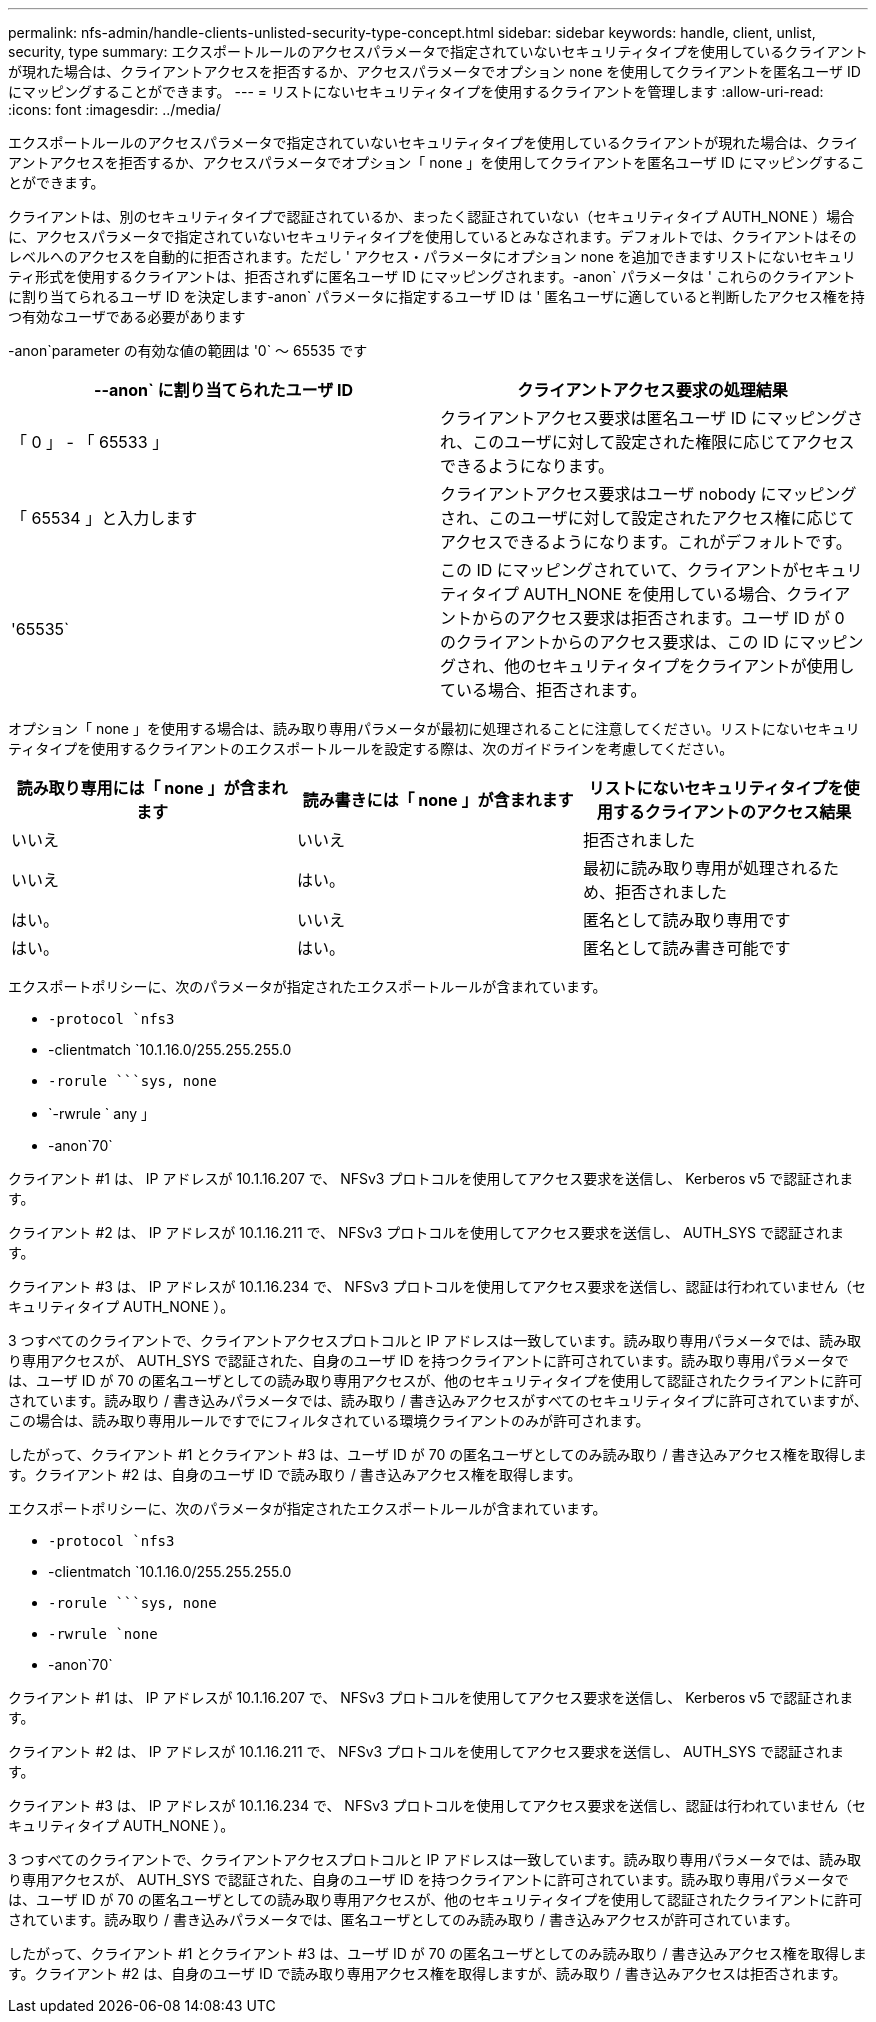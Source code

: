 ---
permalink: nfs-admin/handle-clients-unlisted-security-type-concept.html 
sidebar: sidebar 
keywords: handle, client, unlist, security, type 
summary: エクスポートルールのアクセスパラメータで指定されていないセキュリティタイプを使用しているクライアントが現れた場合は、クライアントアクセスを拒否するか、アクセスパラメータでオプション none を使用してクライアントを匿名ユーザ ID にマッピングすることができます。 
---
= リストにないセキュリティタイプを使用するクライアントを管理します
:allow-uri-read: 
:icons: font
:imagesdir: ../media/


[role="lead"]
エクスポートルールのアクセスパラメータで指定されていないセキュリティタイプを使用しているクライアントが現れた場合は、クライアントアクセスを拒否するか、アクセスパラメータでオプション「 none 」を使用してクライアントを匿名ユーザ ID にマッピングすることができます。

クライアントは、別のセキュリティタイプで認証されているか、まったく認証されていない（セキュリティタイプ AUTH_NONE ）場合に、アクセスパラメータで指定されていないセキュリティタイプを使用しているとみなされます。デフォルトでは、クライアントはそのレベルへのアクセスを自動的に拒否されます。ただし ' アクセス・パラメータにオプション none を追加できますリストにないセキュリティ形式を使用するクライアントは、拒否されずに匿名ユーザ ID にマッピングされます。-anon` パラメータは ' これらのクライアントに割り当てられるユーザ ID を決定します-anon` パラメータに指定するユーザ ID は ' 匿名ユーザに適していると判断したアクセス権を持つ有効なユーザである必要があります

-anon`parameter の有効な値の範囲は '0` ～ 65535 です

[cols="2*"]
|===
| --anon` に割り当てられたユーザ ID | クライアントアクセス要求の処理結果 


 a| 
「 0 」 - 「 65533 」
 a| 
クライアントアクセス要求は匿名ユーザ ID にマッピングされ、このユーザに対して設定された権限に応じてアクセスできるようになります。



 a| 
「 65534 」と入力します
 a| 
クライアントアクセス要求はユーザ nobody にマッピングされ、このユーザに対して設定されたアクセス権に応じてアクセスできるようになります。これがデフォルトです。



 a| 
'65535`
 a| 
この ID にマッピングされていて、クライアントがセキュリティタイプ AUTH_NONE を使用している場合、クライアントからのアクセス要求は拒否されます。ユーザ ID が 0 のクライアントからのアクセス要求は、この ID にマッピングされ、他のセキュリティタイプをクライアントが使用している場合、拒否されます。

|===
オプション「 none 」を使用する場合は、読み取り専用パラメータが最初に処理されることに注意してください。リストにないセキュリティタイプを使用するクライアントのエクスポートルールを設定する際は、次のガイドラインを考慮してください。

[cols="3*"]
|===
| 読み取り専用には「 none 」が含まれます | 読み書きには「 none 」が含まれます | リストにないセキュリティタイプを使用するクライアントのアクセス結果 


 a| 
いいえ
 a| 
いいえ
 a| 
拒否されました



 a| 
いいえ
 a| 
はい。
 a| 
最初に読み取り専用が処理されるため、拒否されました



 a| 
はい。
 a| 
いいえ
 a| 
匿名として読み取り専用です



 a| 
はい。
 a| 
はい。
 a| 
匿名として読み書き可能です

|===
エクスポートポリシーに、次のパラメータが指定されたエクスポートルールが含まれています。

* `-protocol `nfs3`
* -clientmatch `10.1.16.0/255.255.255.0
* `-rorule `````````sys, none`
* `-rwrule ` any 」
* -anon`70`


クライアント #1 は、 IP アドレスが 10.1.16.207 で、 NFSv3 プロトコルを使用してアクセス要求を送信し、 Kerberos v5 で認証されます。

クライアント #2 は、 IP アドレスが 10.1.16.211 で、 NFSv3 プロトコルを使用してアクセス要求を送信し、 AUTH_SYS で認証されます。

クライアント #3 は、 IP アドレスが 10.1.16.234 で、 NFSv3 プロトコルを使用してアクセス要求を送信し、認証は行われていません（セキュリティタイプ AUTH_NONE ）。

3 つすべてのクライアントで、クライアントアクセスプロトコルと IP アドレスは一致しています。読み取り専用パラメータでは、読み取り専用アクセスが、 AUTH_SYS で認証された、自身のユーザ ID を持つクライアントに許可されています。読み取り専用パラメータでは、ユーザ ID が 70 の匿名ユーザとしての読み取り専用アクセスが、他のセキュリティタイプを使用して認証されたクライアントに許可されています。読み取り / 書き込みパラメータでは、読み取り / 書き込みアクセスがすべてのセキュリティタイプに許可されていますが、この場合は、読み取り専用ルールですでにフィルタされている環境クライアントのみが許可されます。

したがって、クライアント #1 とクライアント #3 は、ユーザ ID が 70 の匿名ユーザとしてのみ読み取り / 書き込みアクセス権を取得します。クライアント #2 は、自身のユーザ ID で読み取り / 書き込みアクセス権を取得します。

エクスポートポリシーに、次のパラメータが指定されたエクスポートルールが含まれています。

* `-protocol `nfs3`
* -clientmatch `10.1.16.0/255.255.255.0
* `-rorule `````````sys, none`
* `-rwrule `none`
* -anon`70`


クライアント #1 は、 IP アドレスが 10.1.16.207 で、 NFSv3 プロトコルを使用してアクセス要求を送信し、 Kerberos v5 で認証されます。

クライアント #2 は、 IP アドレスが 10.1.16.211 で、 NFSv3 プロトコルを使用してアクセス要求を送信し、 AUTH_SYS で認証されます。

クライアント #3 は、 IP アドレスが 10.1.16.234 で、 NFSv3 プロトコルを使用してアクセス要求を送信し、認証は行われていません（セキュリティタイプ AUTH_NONE ）。

3 つすべてのクライアントで、クライアントアクセスプロトコルと IP アドレスは一致しています。読み取り専用パラメータでは、読み取り専用アクセスが、 AUTH_SYS で認証された、自身のユーザ ID を持つクライアントに許可されています。読み取り専用パラメータでは、ユーザ ID が 70 の匿名ユーザとしての読み取り専用アクセスが、他のセキュリティタイプを使用して認証されたクライアントに許可されています。読み取り / 書き込みパラメータでは、匿名ユーザとしてのみ読み取り / 書き込みアクセスが許可されています。

したがって、クライアント #1 とクライアント #3 は、ユーザ ID が 70 の匿名ユーザとしてのみ読み取り / 書き込みアクセス権を取得します。クライアント #2 は、自身のユーザ ID で読み取り専用アクセス権を取得しますが、読み取り / 書き込みアクセスは拒否されます。
